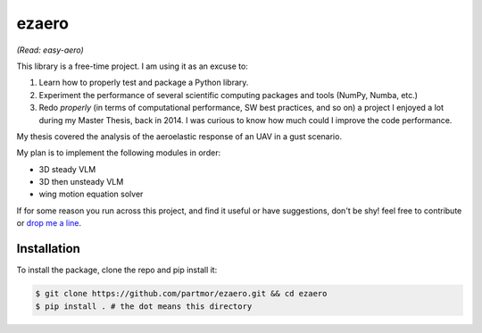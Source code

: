 ezaero
======

*(Read: easy-aero)*

.. image:: https://github.com/partmor/ezaero/raw/master/docs/source/examples/cl_distribution.png
   :align: center
   :width: 400px

This library is a free-time project. I am using it as an excuse to:

1) Learn how to properly test and package a Python library.
2) Experiment the performance of several scientific computing packages and tools (NumPy, Numba, etc.)
3) Redo *properly* (in terms of computational performance, SW best practices, and so on) a project I enjoyed a lot during my Master Thesis, back in 2014. I was curious to know how much could I improve the code performance.


My thesis covered the analysis of the aeroelastic response of an UAV in a gust scenario.

My plan is to implement the following modules in order:

+ 3D steady VLM
+ 3D then unsteady VLM
+ wing motion equation solver

If for some reason you run across this project, and find it useful or have suggestions,
don't be shy! feel free to contribute or `drop me a line <mailto:part.morales@gmail.com>`_.

Installation
------------

To install the package, clone the repo and pip install it:

.. code-block::

    $ git clone https://github.com/partmor/ezaero.git && cd ezaero
    $ pip install . # the dot means this directory


